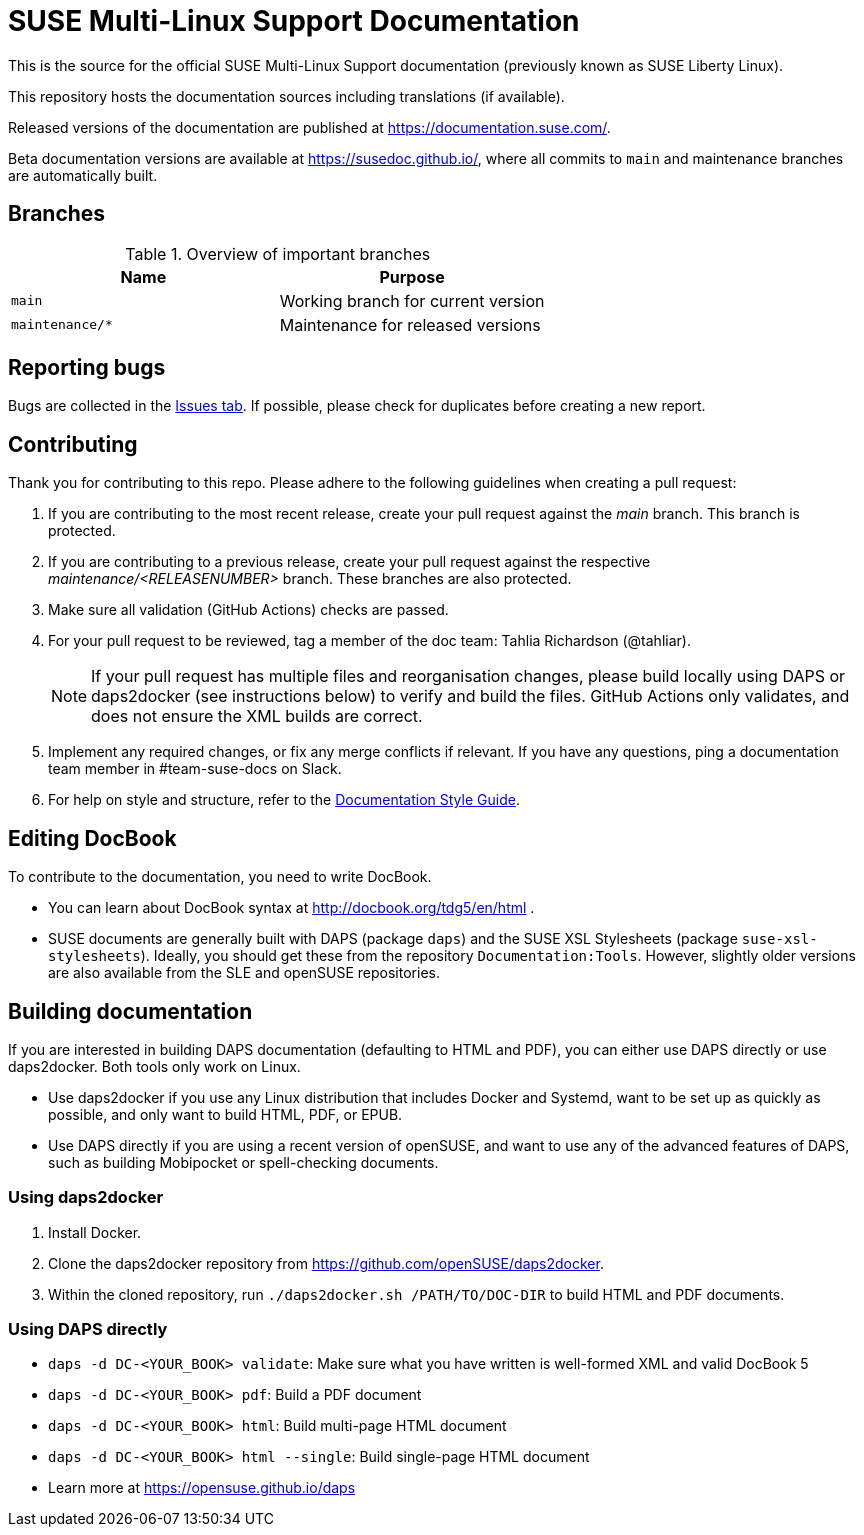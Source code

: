 = SUSE Multi-Linux Support Documentation

This is the source for the official SUSE Multi-Linux Support documentation (previously known as SUSE Liberty Linux).

This repository hosts the documentation sources including translations (if available).

Released versions of the documentation are published at https://documentation.suse.com/.

Beta documentation versions are available at https://susedoc.github.io/, where all commits to `main` and maintenance branches are automatically built.


== Branches

.Overview of important branches
[options="header"]
|=======================================================================
| Name                             | Purpose
| `main`                           | Working branch for current version
| `maintenance/*`                  | Maintenance for released versions
|=======================================================================


== Reporting bugs

Bugs are collected in the https://github.com/SUSE/doc-liberty/issues[Issues tab].
If possible, please check for duplicates before creating a new report.


== Contributing

Thank you for contributing to this repo. Please adhere to the following guidelines when creating a pull request:

. If you are contributing to the most recent release, create your pull request against the _main_ branch.
This branch is protected.

. If you are contributing to a previous release, create your pull request against the respective _maintenance/<RELEASENUMBER>_ branch.
These branches are also protected.

. Make sure all validation (GitHub Actions) checks are passed.

. For your pull request to be reviewed, tag a member of the doc team: Tahlia Richardson (@tahliar).
+
NOTE: If your pull request has multiple files and reorganisation changes, please build locally using DAPS or daps2docker (see instructions below) to verify and build the files.
GitHub Actions only validates, and does not ensure the XML builds are correct.

. Implement any required changes, or fix any merge conflicts if relevant.
If you have any questions, ping a documentation team member in #team-suse-docs on Slack.

. For help on style and structure, refer to the https://documentation.suse.com/style/current[Documentation Style Guide].


== Editing DocBook

To contribute to the documentation, you need to write DocBook.

* You can learn about DocBook syntax at http://docbook.org/tdg5/en/html .
* SUSE documents are generally built with DAPS (package `daps`) and the SUSE XSL Stylesheets (package `suse-xsl-stylesheets`).
Ideally, you should get these from the repository `Documentation:Tools`.
However, slightly older versions are also available from the SLE and openSUSE repositories.

== Building documentation

If you are interested in building DAPS documentation (defaulting to HTML and PDF), you can either use DAPS directly or use daps2docker. Both tools only work on Linux.

* Use daps2docker if you use any Linux distribution that includes Docker and Systemd, want to be set up as quickly as possible, and only want to build HTML, PDF, or EPUB.
* Use DAPS directly if you are using a recent version of openSUSE, and want to use any of the advanced features of DAPS, such as building Mobipocket or spell-checking documents.

=== Using daps2docker

1. Install Docker.
2. Clone the daps2docker repository from https://github.com/openSUSE/daps2docker.
3. Within the cloned repository, run `./daps2docker.sh /PATH/TO/DOC-DIR` to build HTML and PDF documents.

=== Using DAPS directly

** `daps -d DC-<YOUR_BOOK> validate`: Make sure what you have written is
    well-formed XML and valid DocBook 5
** `daps -d DC-<YOUR_BOOK> pdf`: Build a PDF document
** `daps -d DC-<YOUR_BOOK> html`: Build multi-page HTML document
** `daps -d DC-<YOUR_BOOK> html --single`: Build single-page HTML document
** Learn more at https://opensuse.github.io/daps
